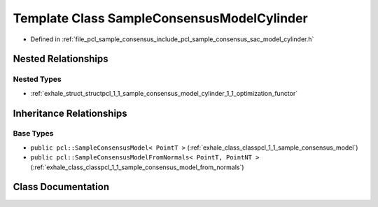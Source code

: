 .. _exhale_class_classpcl_1_1_sample_consensus_model_cylinder:

Template Class SampleConsensusModelCylinder
===========================================

- Defined in :ref:`file_pcl_sample_consensus_include_pcl_sample_consensus_sac_model_cylinder.h`


Nested Relationships
--------------------


Nested Types
************

- :ref:`exhale_struct_structpcl_1_1_sample_consensus_model_cylinder_1_1_optimization_functor`


Inheritance Relationships
-------------------------

Base Types
**********

- ``public pcl::SampleConsensusModel< PointT >`` (:ref:`exhale_class_classpcl_1_1_sample_consensus_model`)
- ``public pcl::SampleConsensusModelFromNormals< PointT, PointNT >`` (:ref:`exhale_class_classpcl_1_1_sample_consensus_model_from_normals`)


Class Documentation
-------------------


.. doxygenclass:: pcl::SampleConsensusModelCylinder
   :members:
   :protected-members:
   :undoc-members: